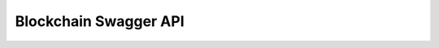 Blockchain Swagger API
----------------------

.. openapi:: ../openapi/blockchainv1alpha2.swagger.json
